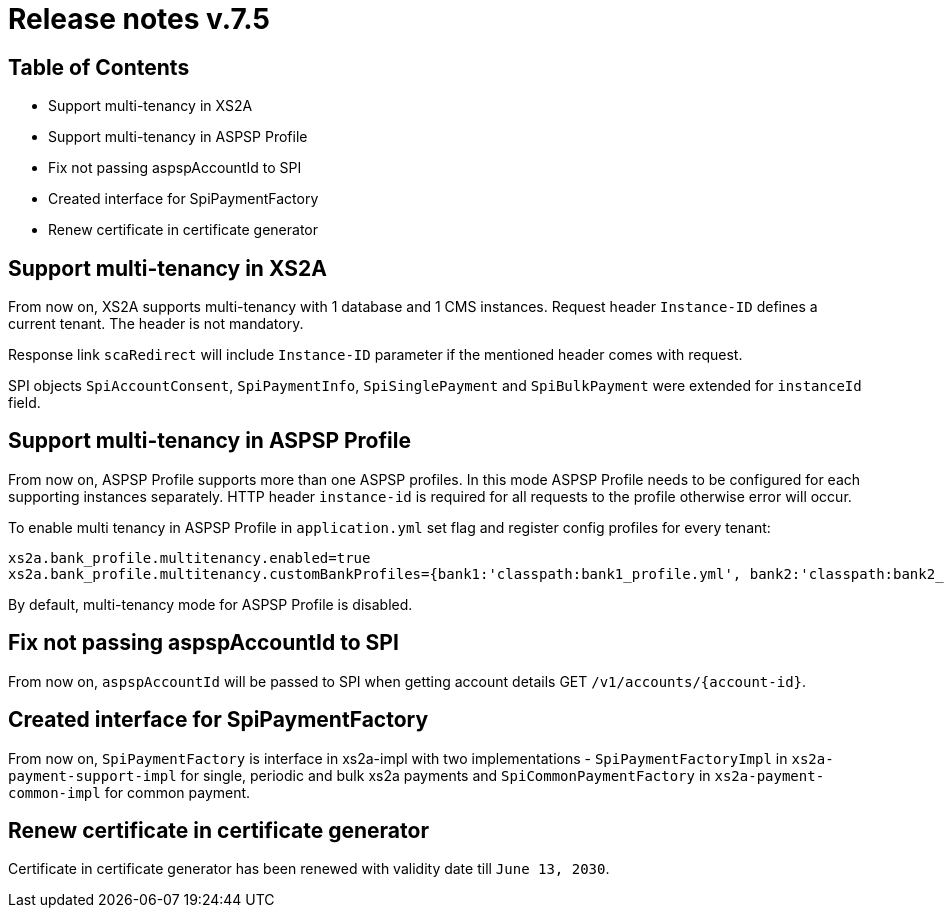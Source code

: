 = Release notes v.7.5

== Table of Contents

* Support multi-tenancy in XS2A
* Support multi-tenancy in ASPSP Profile
* Fix not passing aspspAccountId to SPI
* Created interface for SpiPaymentFactory
* Renew certificate in certificate generator

== Support multi-tenancy in XS2A

From now on, XS2A supports multi-tenancy with 1 database and 1 CMS instances.
Request header `Instance-ID` defines a current tenant. The header is not mandatory.

Response link `scaRedirect` will include `Instance-ID` parameter if the mentioned header comes with request.

SPI objects `SpiAccountConsent`, `SpiPaymentInfo`, `SpiSinglePayment` and `SpiBulkPayment` were extended for `instanceId` field.

== Support multi-tenancy in ASPSP Profile

From now on, ASPSP Profile supports more than one ASPSP profiles. In this mode ASPSP Profile needs to be configured for each supporting instances separately.
HTTP header `instance-id` is required for all requests to the profile otherwise error will occur.

To enable multi tenancy in ASPSP Profile in `application.yml` set flag and register config profiles for every tenant:

```
xs2a.bank_profile.multitenancy.enabled=true
xs2a.bank_profile.multitenancy.customBankProfiles={bank1:'classpath:bank1_profile.yml', bank2:'classpath:bank2_profile.yml'}
```

By default, multi-tenancy mode for ASPSP Profile is disabled.

== Fix not passing aspspAccountId to SPI

From now on, `aspspAccountId` will be passed to SPI  when getting account details GET `/v1/accounts/{account-id}`.

== Created interface for SpiPaymentFactory

From now on, `SpiPaymentFactory` is interface in xs2a-impl with two implementations - `SpiPaymentFactoryImpl`
in `xs2a-payment-support-impl` for single, periodic and bulk xs2a payments and `SpiCommonPaymentFactory` in
`xs2a-payment-common-impl` for common payment.

== Renew certificate in certificate generator

Certificate in certificate generator has been renewed with validity date till `June 13, 2030`.
